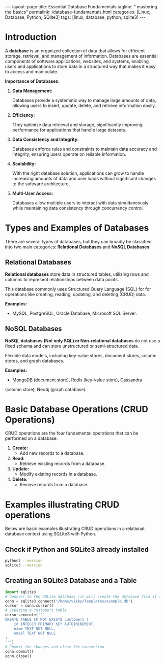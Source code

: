 #+BEGIN_EXPORT html
---
layout: page
title: Essential Database Fundamentals
tagline: " mastering the basics"
permalink: /database-fundamentals.html
categories: [Linux, Database, Python, SQlite3]
tags: [linux, database, python, sqlite3]
---
#+END_EXPORT

#+STARTUP: showall indent
#+OPTIONS: tags:nil num:nil \n:nil @:t ::t |:t ^:{} _:{} *:t
#+TOC: headlines 2
#+PROPERTY:header-args :results output :exports both :eval no-export

* Introduction

A *database* is an organized collection of data that allows for
efficient storage, retrieval, and management of information. Databases
are essential components of software applications, websites, and
systems, enabling users and applications to store data in a structured
way that makes it easy to access and manipulate.

*Importance of Databases*:

1. *Data Management:*

   Databases provide a systematic way to manage large amounts of data,
   allowing users to insert, update, delete, and retrieve information
   easily.

2. *Efficiency:*

   They optimize data retrieval and storage, significantly improving
   performance for applications that handle large datasets.

3. *Data Consistency and Integrity:*

   Databases enforce rules and constraints to maintain data accuracy
   and integrity, ensuring users operate on reliable information.

4. *Scalability:*

   With the right database solution, applications can grow to handle
   increasing amounts of data and user loads without significant
   changes to the software architecture.

5. *Multi-User Access:*

   Databases allow multiple users to interact with data simultaneously
   while maintaining data consistency through concurrency control.

* Types and Examples of Databases

There are several types of databases, but they can broadly be
classified into two main categories: *Relational Databases* and *NoSQL
Databases*.

** Relational Databases

*Relational databases* store data in structured tables, utilizing rows
and columns to represent relationships between data points.

This database commonly uses Structured Query Language (SQL) for for
operations like creating, reading, updating, and deleting (CRUD) data.

*Examples:*
- MySQL, PostgreSQL, Oracle Database, Microsoft SQL Server.


** NoSQL Databases

*NoSQL databases (Not only SQL) or Non-relational databases* do not
use a fixed schema and can store unstructured or semi-structured data.

Flexible data models, including key-value stores, document stores,
column stores, and graph databases.

*Examples:*
- MongoDB (document store), Redis (key-value store), Cassandra
(column store), Neo4j (graph database).

* Basic Database Operations (CRUD Operations)

CRUD operations are the four fundamental operations that can be
performed on a database:

1. *Create:*
   - Add new records to a database.
2. *Read:*
   - Retrieve existing records from a database.
3. *Update:*
   - Modify existing records in a database.
4. *Delete:*
   - Remove records from a database.

* Examples illustrating CRUD operations

Below are basic examples illustrating CRUD operations in a relational
database context using SQLite3 with Python.

** Check if Python and SQLite3 already installed

#+begin_src sh :results output :export both
  python3 --version
  sqlite3 --version
#+end_src

#+RESULTS:
: Python 3.11.2
: 3.40.1 2022-12-28 14:03:47 df5c253c0b3dd24916e4ec7cf77d3db5294cc9fd45ae7b9c5e82ad8197f3alt1

** Creating an SQLite3 Database and a Table

#+begin_src python
  import sqlite3
  # Connect to the SQLite database (it will create the database file if it doesn't exist)
  conn = sqlite3.connect("/home/vikky/Templates/example.db")
  cursor = conn.cursor()
  # Creating a customers table
  cursor.execute('''
  CREATE TABLE IF NOT EXISTS customers (
      id INTEGER PRIMARY KEY AUTOINCREMENT,
      name TEXT NOT NULL,
      email TEXT NOT NULL
  )
  ''')
  # Commit the changes and close the connection
  conn.commit()
  conn.close()
#+end_src

#+RESULTS:



* Notes                                                            :noexport:

- /Hierarchical Databases/: These databases organize data in a
  parent-child relationship, resembling a tree-like structure where
  each child record has only one parent. The Windows Registry is one
  example of this system.;
- /Relational Databases/: Based on the relational data model, these
  databases store data in rows and columns forming tables, allowing
  for multiple types of relationships between tables. his database
  commonly uses /Structured Query Language (SQL)/ for operations like
  creating, reading, updating, and deleting (CRUD) data. MySQL,
  PostgreSQL, Microsoft SQL Server, and Oracle are examples;
- /NoSQL Databases/ or /Non-relational/: These databases store data in
  various ways, not limited to tabular form, and emerged to meet the
  demands of modern applications.

  They are further categorized into:
  - document databases;
  - key-value stores;
  - column-oriented databases;
  - graph databases.

   Examples include MongoDB and Redis;
- /Object-oriented Databases/: These databases store data using the
  object-based data model approach, representing and storing data as
  objects similar to those used in object-oriented programming
  languages. One example of an object oriented database is MongoDB
  Realm;
